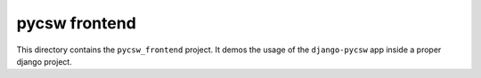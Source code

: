 pycsw frontend
==============

This directory contains the ``pycsw_frontend`` project. It demos the usage of
the ``django-pycsw`` app inside a proper django project.
